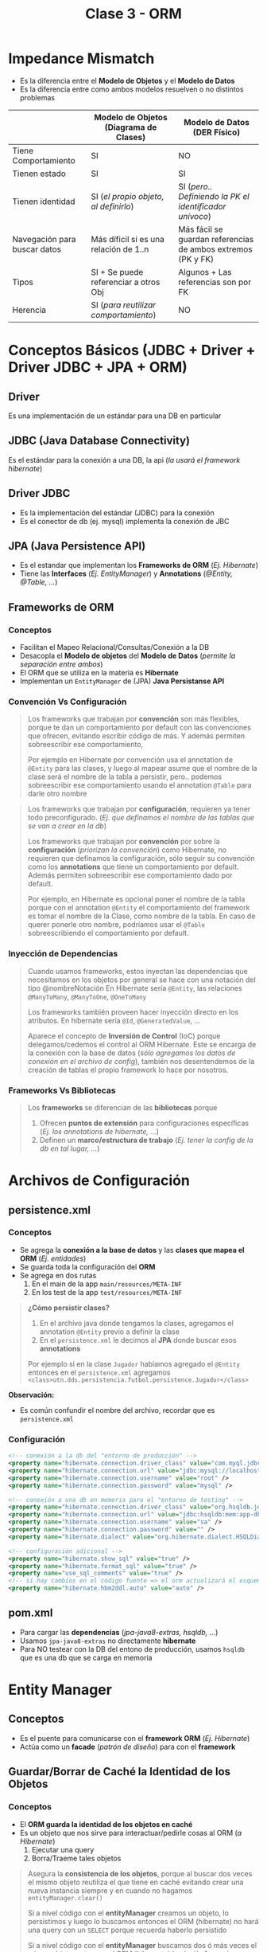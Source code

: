 #+TITLE: Clase 3 - ORM
* Impedance Mismatch
  - Es la diferencia entre el *Modelo de Objetos* y el *Modelo de Datos*
  - Es la diferencia entre como ambos modelos resuelven o no distintos problemas

  |------------------------------+----------------------------------------+--------------------------------------------------------------|
  |                              | Modelo de Objetos (Diagrama de Clases) | Modelo de Datos (DER Físico)                                 |
  |------------------------------+----------------------------------------+--------------------------------------------------------------|
  | Tiene Comportamiento         | SI                                     | NO                                                           |
  | Tienen estado                | SI                                     | SI                                                           |
  | Tienen identidad             | SI (/el propio objeto, al definirlo/)  | SI (/pero.. Definiendo la PK el identificador unívoco/)      |
  | Navegación para buscar datos | Más díficil si es una relación de 1..n | Más fácil se guardan referencias de ambos extremos (PK y FK) |
  | Tipos                        | SI + Se puede referenciar a otros Obj  | Algunos + Las referencias son por FK                         |
  | Herencia                     | SI (/para reutilizar comportamiento/)  | NO                                                           |
  |------------------------------+----------------------------------------+--------------------------------------------------------------|
* Conceptos Básicos (JDBC + Driver + Driver JDBC + JPA + ORM)
** Driver
   Es una implementación de un estándar para una DB en particular
** JDBC (Java Database Connectivity)
   Es el estándar para la conexión a una DB, la api (/la usará el framework hibernate/)
** Driver JDBC
   - Es la implementación del estándar (JDBC) para la conexión
   - Es el conector de db (ej. mysql) implementa la conexión de JBC
** JPA (Java Persistence API)
   - Es el estandar que implementan los *Frameworks de ORM* (/Ej. Hibernate/)
   - Tiene las *Interfaces* (/Ej. EntityManager/) y *Annotations* (/@Entity, @Table, .../)
** Frameworks de ORM
*** Conceptos
    - Facilitan el Mapeo Relacional/Consultas/Conexión a la DB
    - Desacopla el *Modelo de objetos* del *Modelo de Datos* (/permite la separación entre ambos/)
    - El ORM que se utiliza en la materia es *Hibernate*
    - Implementan un ~EntityManager~ de (JPA) *Java Persistanse API*
*** Convención Vs Configuración
    #+BEGIN_QUOTE
    Los frameworks que trabajan por *convención* son más flexibles,
    porque te dan un comportamiento por default con las convenciones que ofrecen,
    evitando escribir código de más. Y además permiten sobreescribir ese comportamiento,

    Por ejemplo en Hibernate por convención usa el annotation de ~@Entity~ para las clases,
    y luego al mapear asume que el nombre de la clase será el nombre de la tabla a persistir,
    pero.. podemos sobreescribir ese comportamiento usando el annotation ~@Table~ para darle otro nombre
    #+END_QUOTE
    
    #+BEGIN_QUOTE
    Los frameworks que trabajan por *configuración*, requieren ya tener todo preconfigurado.
    (/Ej. que definamos el nombre de las tablas que se van a crear en la db/)

    Los frameworks que trabajan por *convención* por sobre la *configuración* (/priorizan la convención/) como Hibernate,
    no requieren que definamos la configuración, sólo seguir su convención como los *annotations* que tiene un comportamiento
    por default. Además permiten sobreescribir ese comportamiento dado por default.
    
    Por ejemplo, en Hibernate es opcional poner el nombre de la tabla porque con el annotation ~@Entity~
    el comportamiento del framework es tomar el nombre de la Clase, como nombre de la tabla.
    En caso de querer ponerle otro nombre, podríamos usar el ~@Table~ sobreescribiendo el comportamiento por default.
    #+END_QUOTE
*** Inyección de Dependencias 
     #+BEGIN_QUOTE
     Cuando usamos frameworks, estos inyectan las dependencias que necesitamos en los objetos
     por general se hace con una notación del tipo @nombreNotación
     En Hibernate sería ~@Entity~, las relaciones ~@ManyToMany~, ~@ManyToOne~, ~@OneToMany~
 
     Los frameworks también proveen hacer inyección directo en los atributos.
     En hibernate sería ~@Id~, ~@GeneratedValue~, ...

     Aparece el concepto de *Inversión de Control* (IoC) porque delegamos/cedemos el control al ORM Hibernate.
     Este se encarga de la conexión con la base de datos (/sólo agregamos los datos de conexión en el archivo de config/),
     también nos desentendemos de la creación de tablas el propio framework lo hace por nosotros.
     #+END_QUOTE
*** Frameworks Vs Bibliotecas
     #+BEGIN_QUOTE
     Los *frameworks* se diferencian de las *bibliotecas* porque
     1. Ofrecen *puntos de extensión* para configuraciones específicas (/Ej. los annotations de hibernate, .../)
     2. Definen un *marco/estructura de trabajo* (/Ej. tener la config de la db en tal lugar, .../)
     #+END_QUOTE
* Archivos de Configuración
** persistence.xml
*** Conceptos
   - Se agrega la *conexión a la base de datos* y las *clases que mapea el ORM* (/Ej. entidades/)
   - Se guarda toda la configuración del *ORM*
   - Se agrega en dos rutas
     1. En el main de la app ~main/resources/META-INF~
     2. En los test de la app ~test/resources/META-INF~

   #+BEGIN_QUOTE
   *¿Cómo persistir clases?*
   1. En el archivo java donde tengamos la clases, agregamos el annotation ~@Entity~ previo a definir la clase
   2. En el ~persistence.xml~ le decimos al *JPA* donde buscar esos *annotations*

  Por ejemplo si en la clase ~Jugador~ habíamos agregado el ~@Entity~ entonces en el ~persistence.xml~ agregamos
  ~<class>utn.dds.persistencia.futbol.persistence.Jugador</class>~
   #+END_QUOTE
   
   *Observación:*
   - Es común confundir el nombre del archivo, recordar que es ~persistence.xml~
*** Configuración
     #+BEGIN_SRC xml
       <!-- conexión a la db del "entorno de producción" -->
       <property name="hibernate.connection.driver_class" value="com.myql.jdbc.Driver" />
       <property name="hibernate.connection.url" value="jdbc:mysql://localhost:3306/jugadores" />
       <property name="hibernate.connection.username" value="root" />
       <property name="hibernate.connection.password" value="mysql" />

       <!-- conexión a una db en memoria para el "entorno de testing" -->
       <property name="hibernate.connection.driver_class" value="org.hsqldb.jdbcDriver" />
       <property name="hibernate.connection.url" value="jdbc:hsqldb:mem:app-db" />
       <property name="hibernate.connection.username" value="sa" />
       <property name="hibernate.connection.password" value="" />
       <property name="hibernate.dialect" value="org.hibernate.dialect.HSQLDialect" />

       <!-- configuración adicional -->
       <property name="hibernate.show_sql" value="true" />
       <property name="hibernate.format_sql" value="true" />
       <property name="use_sql_comments" value="true" />
       <!-- si hay cambios en el código fuente => el orm actualizará el esquema de la db -->
       <property name="hibernate.hbm2ddl.auto" value="auto" />
     #+END_SRC
** pom.xml
   - Para cargar las *dependencias* (/jpa-java8-extras, hsqldb, .../)
   - Usamos ~jpa-java8-extras~ no directamente *hibernate*
   - Para NO testear con la DB del entono de producción, usamos ~hsqldb~ que es una db que se carga en memoria
* Entity Manager
** Conceptos
   - Es el puente para comunicarse con el *framework ORM* (/Ej. Hibernate/)
   - Actúa como un *facade* (/patrón de diseño/) para con el *framework*
** Guardar/Borrar de Caché la Identidad de los Objetos
*** Conceptos
    - El *ORM guarda la identidad de los objetos en caché*
    - Es un objeto que nos sirve para interactuar/pedirle cosas al ORM (/a Hibernate/)
      1. Ejecutar una query
      2. Borra/Traeme tales objetos

    #+BEGIN_QUOTE
    Asegura la *consistencia de los objetos*, porque al buscar dos veces el mismo objeto
    reutiliza el que tiene en caché evitando crear una nueva instancia
    siempre y en cuando no hagamos ~entityManager.clear()~
      
    Si a nivel código con el *entityManager* creamos un objeto, lo persistimos y luego lo buscamos
    entonces el ORM (hibernate) no hará una query con un ~SELECT~ porque recuerda haberlo persistido
    
    Si a nivel código con el *entityManager* buscamos dos ó más veces el mismo objeto,
    entonces el ORM (hibernate) hará sólo 1 vez el ~SELECT~ en la DB,
    porque en la caché recuerda haber buscado ese objeto

    El ORM reconoce la identidad del objeto por la (PK) por la que se lo buscó en la DB
    #+END_QUOTE
   
    |---------------------------------+---------------------------------------------------------------|
    | Método                          | Descripción                                                   |
    |---------------------------------+---------------------------------------------------------------|
    | ~entityManager.clear()~         | Si queremos borrar la caché del entityManager                 |
    | ~entityManager.persist(objeto)~ | Para persistir un object en la db                             |
    |---------------------------------+---------------------------------------------------------------|
    | ~entityManager.rollback()~      | Operación transaccional - Vuelve a un estado anterior         |
    | ~entityManager.commit()~        | Operación transaccional - Confirma un conjunto de operaciones |
    |---------------------------------+---------------------------------------------------------------|
*** Ejemplo 1
    #+BEGIN_SRC java
      // -> pedimos el jugador con id=2
      // -> por tanto el ORM Hibernate hará una query con un SELECT
      Jugador jugadorA = entityManager.find(Jugador.class, new Long(2));
      
      // -> pedimos al mismo jugador con id=2
      // -> el ORM recordará haber buscado esa entidad que tiene id=2,
      // -> y no hará un segunda query con SELECT para buscarlo, usará el que tiene en la caché
      Jugador jugadorB = entityManager.find(Jugador.class, new Long(2));
      
      // -> el resultado será "true"
      System.out.println(jugadorA == jugadorB);
      
      // si hicieramos clear() borraría la caché,
      // por tanto si hacemos otro entityManager.find(), no recordará haberlo buscado y hará otra query con SELECT
      entityManager.clear(); //
      Jugador jugadorC = entityManager.find(Jugador.class, new Long(2));
      
      // -> el resultado será "false"
      System.out.println(jugadorA == jugadorB);
    #+END_SRC
*** Ejemplo 2
    #+BEGIN_SRC java
      public class Main{
          public static void main(String[] args){
              final EntityManager entityManager = PerThreadEntityManagers.getEntityManager();
              EntityTransaction transaction = entityManager.getTransaction();
      
              Jugador fofito = new Jugador();
              fofito.setNombre("fofito");
              transaction.begin();
              entityManager.persist(fofito);
              transaction.commit();
      
              // el ORM no hará una query con SELECT,
              // porque recuerda tener en la caché a este objeto
              Jugador fofito2 = entityManager.find(Jugador.class, fofito.getId());
              System.out.println(fofito.equals(fofito2)); // true
      
              // idem, el ORM no hará una query con SELECT,
              Jugador fofito3 = entityManager.find(Jugador.class, fofito.getId());
              System.out.println(fofito.equals(fofito3)); // true
      
              // obligamos al ORM Hibernate que se olvide de las entidades que guardó en la caché
              entityManager.clear();
              // el ORM hará otra query,
              // porque no tiene en la caché la identidad del object fofito
              Jugador fofito4 = entityManager.find(Jugador.class, fofito.getId());
              System.out.println(fofito.equals(fofito4)); // false
          }
      }
    #+END_SRC
** Interfaces y Clases
*** WithGlobalEntityManager
    - Es una *interfaz* que nos provee al ~entityManager()~ global como *singleton*
    - Se puede *inyectar* la interfaz

    #+BEGIN_SRC java
      // Podemos inyectarlo a los tests
      public class ContextTest extends AbstractPesistanceTest implements WithGlobalEntityManager{
          @Test
          public void contextUp(){
              assertNotNull(entityManager());
          }
      }

      // Podemos inyectarlo a una clase normal
      public class RepositorioJugadores implements WithGlobalEntityManager{
          public void registrar(Jugador jugador){
              entityManager().persist(jugador);
          }
      }
    #+END_SRC
*** PerThreadEntityManagers
    - Es una clase que nos provee el método ~getEntityManager()~ a nivel global como un *singleton*
    - NO necesitamos inyectar ninguna interfaz, sólo creamos una instancia a la clase ~PerThreadEntityManagers~

    #+BEGIN_SRC java
      public class Runner{
          public static void(String[] args){
              final EntityManager entityManager = PerThreadEntityManagers.getEntity.manager();

              // -> pedimos el jugador con id=2
              Jugador jugador = entityManager.find(Jugador.class, new Long(2));
              System.out.printLn(jugador.getId());
              System.out.printLn(jugador.getNombre());

              // -> creamos una consulta con notación sql
              Jugador otroJugador = (Jugador) entityManager
                  .createQuery("FROM Jugador WHERE nombre= 'pepito'")
                  .getSingleResult();
          }
      }
    #+END_SRC
** Métodos
*** find
    - El ORM hará una query con un ~SELECT~ con la clausula ~WHERE~
*** persist
    - El ORM hará una query con ~INSERT~
*** getSingleResult
* Repositorio
  - *Es un objeto* que *conoce las instancias de TODOS los objetos*
  - Consultan a una *base de datos* partir del *entityManager* 
* Annotations
** Conceptos
   Definen el _"como" se van a persistir/guardar las clases_ en la DB
** En las Clases
*** Actualizar Esquema
     #+BEGIN_SRC xml
       <property name="hibernate.show_sql" value="true" />
       <property name="hibernate.format_sql" value="true" />
       <property name="use_sql_comments" value="true" />
       <!-- si hay cambios en el código fuente => el orm actualizará el esquema de la db -->
       <property name="hibernate.hbm2ddl.auto" value="update" />
     #+END_SRC
*** @Table
    - Al agregar ~@Table(name="nuevoNombre")~ al mapear usará la tabla *nuevoNombre*, la creará si no existe
    
    *Observación:*
    - Si existe otra tabla que hace referencia al nombre de tabla anterior, se sugiere cambia el nombre
      de la tabla directo desde la base de datos
*** @Entity
    - Se agrega previo a definir una *clase*
    - Le dice al ORM *Hibernate* que esa clase es una entidad, y al mapear la debe *persistir* en la DB
    - Las clases que le agregemos esto, deben aparecer en el ~resources/META-INF/persistence.xml~
*** [#A] @JoinColumn
    - Soluciona el problema del ORM Hibernate con ~@OneToMany~
    - Evita que se genere la tabla intermedia
    - Se le debe pasar como parámetro el nombre de la (FK)

    #+BEGIN_SRC java
      class Alumno{
          @OneToMany
          @JoinColumn("alumno_id") // <-- soluciona el problema de que NO genere una tabla intermedia
          List<Nota> notas;
          // ...
      }
    #+END_SRC
** En los atributos - Constraints
*** @Id
    - Se agrega previo a definir un atributo
    - Le indica al ORM *Hibernate* que ese atributo será la *Clave Primaria* (PK) de la *Entidad*
*** @GeneratedValue
    - Se agrega previo a definir un atributo
    - Le dice al ORM *Hibernate* que ese atributo será *autonumérico* (/en sql-server es el constraint IDENTITY/)
** Tipo de Relación - Cardinalidad
*** @ManyToMany
    - Genera una tabla intermedia entre dos tablas con la PK y FK
    - El ORM hace automáticamente el mapeo de las clases

    #+BEGIN_QUOTE
    La tabla intermedia que genera el ORM, es sólo a nivel DB osea sólo aparece en el *modelo de datos* (en el DER Físico),
    en el *modelo de objetos* (diagrama de clases) no debería aparecer.
    
    Si se quiere en el modelo de objetos, se debe cambiar el @ManyToMany por la que corresponda
    y generar la nueva Entidad
    
    En el parcial el *Diagrama del DER Físico* _debe figurar la tabla intermedia_ entre las dos entidades
    #+END_QUOTE
*** @ManyToOne
*** @OneToMany
    - (problema) El ORM Hibernate genera una tabla intermedia como si fuese un ~@ManyToMany~
* Estrategias de fetch/traer datos de la Relación
** Conceptos
   El ORM utiliza dos estrategias para traer los datos
   1. Lazy  (ó perozosa)
   2. Eager (ó anciosa)

   #+BEGIN_QUOTE 
   Por default
   - ~@ManyToOne~ usa la estrategia *Eager* (anciosa)
   - ~@OneToMany~ y ~@ManyToMany~ usan la estrategia *Lazy* (perezosa)
   #+END_QUOTE
** Estrategia Lazy (Perezosa)
   - Utilizar cuando una entidad de la relación no se utiliza tanto
   - Evita realizar consultas a tablas de la db que no necesitamos por el momento

   #+BEGIN_QUOTE
   Si en una relación entre dos entidades A y B,
   cuando pedimos (A), se queda esperando a que pidamos (B)

   Por ejemplo, si tenemos una relación *Alumno-Materia*,
   si nos traemos al alumno => entonces esperará a que le pidamos la materia con un ~SELECT~
   #+END_QUOTE
** Estrategia Eager (Anciosa)
   - Utilizar cuando una entidad de la relación se utiliza muy seguido
   - Nos evita el escribir las consultas ~SELECT~ de una tabla de la db

   #+BEGIN_QUOTE
   Si en una relación entre dos entidades A y B,
   cuando pedimos (A) también nos trae (B) sin siquiera pedirlo

   Supongamos que tenemos una relación *Alumno-Materia*,
   si nos traemos al alumno => nos trae también los registros de Materia
   #+END_QUOTE
** Cambiar de estrategia
   Podemos cambiar la estrategia colocando seguido a la relación entre paréntesis ~fech= FetchType.Tipo~

   #+BEGIN_SRC java
     @Entity
     public class Formacion{
         @Id
         @GeneratedValue
         private Long id;

         // por default el ManyToMany usa la estrategia Lazy, pero se puede cambiar a Eager
         @ManyToMany(fetch = FetchType.EAGER)
         private List<Jugador> jugadores = new ArrayList<Jugador>();

         // por default el ManyToOne usa Eager, pero se puede cambiar a Lazy
         //
         // -> cada vez que traiga la formación, traiga también el equipo => lo dejamos Eager
         // -> si la formación no usa siempre el equipo => lo cambiamos Lazy
         @ManyToOne(fetch = FetchType.LAZY)
         private Equipo equipo;
     }
   #+END_SRC
* Transacciones 
** Conceptos
   - El ~commit()~ de una *transacción* confirma el conjunto las operaciones que contiene (/después NO se puede hacer rollback/)
   - El ~rollback()~ de una *transacción* deshace las operaciones que se ejecutaron SOLO a nivel *base de datos*
   - Hacer ~rollback()~ NO cambia el estado de un objeto, para eso se debe borrar la caché con ~entityManager.clear()~
** Implementación en Java
   #+BEGIN_SRC java
     final EntityTransaction transaction = entityManager.getTransaction();
     // el ORM hará una query con un SELECT, buscando por el id=10
     Formacion formacion = entityManager.find(Formacion.class, new Long(10));
     transaction.begin();
     // los cambios que estén a nivel de objetos,
     // el ORM luego al mapear persistirá el modelo de objetos
     // (suponiendo que confirmamos la transacción)
     formacion.setGoles(new Long(11));
     transaction.commit();
     
     transaction.begin();
     formacion.setGoles(new Long(15));
     // - Deshacemos la operación anterior, pero sólo en la base de datos
     // - Si hacemos un print de la formación mostrará 15
     // - Si hacemos un entityManager.find() de éste objeto, entonces mostrará 11
     transaction.rollback();
   #+END_SRC
* Testing
** Convenciones
   - La clase que se ejecuta antes de los tests, utiliza ~@Before~ se lo suele llamar ~setup()~
   - La clase que se ejecuta después de los tests, utiliza ~@After~ se lo suele llamar ~tearDown()~
** Clases + Interfaces
*** AbstractPersistenceTest
    - Está incluida en la dependencia ~jpa-extra-tools~
    - Incorpora el iniciar una transacción en el ~@Before~ para que considere todos los tests como una única operación
    - Integra rollback en el ~@After~ para que no se modifique la base de datos luego de ejecutarse los tests

    #+BEGIN_SRC java
      public abstract class AbstractPersistenceTest implements TransactionalOps, EntityManager{
          public AbstractPersistenceTest(){
          }
      
          @Before
          public void setup(){ this.beginTransaction(); }
      
          @After
          public void tearDown(){ this.rollbackTransaction(); }
      }
    #+END_SRC
** Ejemplo en Java
*** Clases a Testear
    #+BEGIN_QUOTE
    Podemos hacer que las clases que vamos a testear, implementen la interfaz ~WithGlobalEntityManager~
    y nos evitamos tener que crear la instancia a la clase ~PerThreadEntityManagers~ que también
    nos daba el ~entityManager~

    Si vamos a testear el modelo de objetos con hibernate, la idea sería que las clases
    utilicen el ~entityManager~ para persistir información con ~entityManager.persist(objeto)~
    ó hacer consultas como ~entityManager.find(NombreDeLaClase.class, valorDelId)~
    ó también usar el ~entityManager().createQuery()~ para consultas más específicas seguido de algún método
    del ORM para obtener el resultado Ej. ~getResultList()~
    #+END_QUOTE
      
    #+BEGIN_SRC java
      /*
       ,* Archivo: RepositorioJugadores.java
       ,*/
      import java.util.List;
      import org.uqbarproject.jpa.java8.extras.WithGlobalEntityManager;
      
      // Podemos hacer que implementen esta interfaz "WithGlobalEntityManager "
      public class RepositorioJugadores implements WithGlobalEntityManager {
          public void registrar(Jugador jugador) {
              entityManager().persist(jugador);
          }
      
          public List<Jugador> todos() {
              return entityManager()
                  .createQuery("from Jugador")
                  .getResultList();
          }
      
          public List<Jugador> filtrarPorNombre(String nombre) {
              return entityManager()
                  .createQuery("from Jugador where nombre = :nombre")
                  .setParameter("nombre", nombre)
                  .getResultList();
          }
      }
    #+END_SRC
*** Modulo de tests + FIXTURE
   #+BEGIN_SRC java
     // - La clase "AbstractPersistenceTest" viene de la dependencia "jpa-extra-tool"
     // - Inyectamos la dependencia entityManager() por Interfaz, al implementar WithGlobalEntityManager
     public RepositorioJugadorTest extends AbstractPersistenceTest implements WithGlobalEntityManager{
         @Before
         public void init(){
             // armamos el fixture
             entityManager().persist(crearJugador("carlitos"));
             entityManager().persist(crearJugador("pedrito"));
             entityManager().persist(crearJugador("sebas"));
         }
     
         @Test
         public void testFiltrarPorNombre(){
             RepositorioJugadores repositorioJugadores = new RepositorioJugadores();
             final List<Jugador> jugadores = repositorioJugadores.filtrarPorNombre("marcos");
             Assert.assertEquals(2, jugadores.size());
     
             Assert.assertEquals("marcos", jugadores.get(0).getNombre());
             Assert.assertEquals("marcos", jugadores.get(1).getNombre());
         }
     
         private Jugador crearJugador(String nombre){
             Jugador jugador = new Jugador();
             jugador.setNombre(nombre);
             return jugador;
         }
     
     
         /**
          ,* - En la clase de jpa-extra-tools llamada AbstractPersistenceTest, viene por defecto lo siguiente
          ,* - Si las clases de nuestros tests la extienden, ya incorpora el iniciar la transacción en el @Before
          ,* y luego hacer el rollback en el @After para que los cambios NO persistan en la base de datos
          ,* (porque la idea de los tests, no es generar efecto en la base de datos)
          ,*/
         /*
         @Before
         public void setup(){ this.beginTransaction(); }
     
         @After
         public void tearDown(){ this.rollbackTransaction(); }
         ,*/
     }
   #+END_SRC
* Ejemplos en Java
** Persistir Atributos LocalDate
   - Según la versión de ORM de hibernate puede no tener esta opción
   - El jpa-extra-tools provee ~@Convert(convertor=tipo.class)~

   #+BEGIN_SRC java
     @Entity
     public class Libro extends PersistentEntity{
         protected Libro(){ }

         @Convert(converter = LocalDateConverter.class) // <--
         private LocalDate fechaEdicion;

         @Convert(converter = LocalDatetimeConverter.class) // <--
         private LocalDateTime fechaHoraDestruccion;
     }
   #+END_SRC
** Crear una entidad con PK Autonumérica
*** Cuando y Porque
    #+BEGIN_QUOTE
    *Problema:*
    Si tenemos 3 relaciones que tienen como identificador único
    - jugador_id
    - partido_id
    - paleta_id

    *Solución incorrecta:*
    - Estaría MAL, si creamos una tabla *Participación* que tenga como PK compuesta a los tres campos
      porque no lo representan
    - Si creamos una PK con los tres, forzamos el persistir en el *modelo de datos* una entidad
      que NO existe en el *modelo de objetos*

    *Tips:*
    - Validar si lo que queremos persistir en el *modelo de datos* exista en el *modelo de objetos*    
    #+END_QUOTE

    #+BEGIN_SRC java
      // Solución mal encaminada
      class Participacion{
          partido_id;
          paleta_id;
          jugador_id;
      }
      
      // Solución bien encaminada: (al menos para el ORM Hibernate)
      class Partido{
          @OneToMany
          List<Participacion> participaciones;
          // ...
      }
      
      class Participacion{
          @Id
          private Long id;
      
          @ManyToOne
          Paleta paleta;
      
          @ManyToOne
          Jugador jugador;
      }
    #+END_SRC
*** Ejemplo
  #+BEGIN_SRC java
    @Entity
    public class Persona{
        @Id
        @GeneratedValue
        private Long id;

        private String nombre;
    }
  #+END_SRC
** Definir la Cardinalidad de una Relación
  #+BEGIN_SRC java
    @Entity
    public class Formacion{
        @Id
        @GeneratedValue
        private Long id;

        private String nombre;

        // manera práctica de no confundirse al armar la cardinalidad de la relación
        //
        // 1. Partimos la relación desde el tipo del atributo
        //  - por tanto "@...ToOne" porque el atributo "equipo" no es una lista
        //
        // 2. Leemos la relación desde el atributo a la clase, de derecha a izq.
        // - Equipo: @...ToOne     -> Una "formación" puede tener un "equipo"
        // - Formacion: @ManyTo... -> Un equipo puede estar en varias "formaciones" de varios "partidos"
        //
        //  concluimos ManyToOne
        @ManyToOne
        private Equipo equipo;

        // 1. Partimos retomando la misma idea, como el tipo del atributo es una colección sera "@...ToMany"
        //  - Sabemos que es @...ToMany
        //
        // 2. Leemos la relación desde el atributo al nombre la clase
        //  - Jugador: @...ToMany   -> un jugador puede estar en muchas formaciones de varios partidos
        //  - Formacion: @ManyTo... -> una formación puede tener varios jugadores
        //
        // concluimos ManyToMany
        @ManyToMany
        private List<Jugador> jugadores = new ArrayList<>();
    }
  #+END_SRC
** Persistir información
   #+BEGIN_SRC java
     // le pedimos formación con id=1
     final Formacion formacion = entityManager.find(Formacion.class, new Long(1));
     // declaramos la transacción
     final EntityTransaction transaction = entityManager.getTransaction();

     transaction.begin(); // <- iniciamos la transacción

     formacion.setGoles(new Long(11));
     Jugador jugador = new Jugador();
     jugador.setNombre("pepito");

     entityManager.persist(jugador); // <- lo persiste en la db, hará una query con INSERT

     System.out.pintln(jugador.getId()); // <- imprimimos el ID del jugador que persiste en la db

     transaction.commit(); // <- confirmamos la transacción
   #+END_SRC
** [#A] Persistir de forma consistente
   - El ~withTransaction~ se agrega en el *controller*
   - En el ~withTransaction~ se agregan las operaciones que generan efecto
   - El *controller* relaciona el Dominio(Modelo) con la Presentación (UI), es quien _dirige los Casos de Uso_
   
   #+BEGIN_SRC java
     alumno = new Alumno("Marcos");
     nota = new Nota(10);
     em.persist(alumno);
     em.persist(nota);
     // - Sin el withTransaction esta operación funciona, pero no es consistente
     // - Si persistimos fuera del withTransaction, es posible que el ORM Hibernate
     // nos comitee/confirme una transacción pendiente que no queríamos
     // alumno.getNotas().add(nota);
     
     // - Si agregamos las operaciones que tienen efecto en el withTransaction
     withTransaction(()->{
             alumno.getNotas().add(nota);
         });
   #+END_SRC
** Ejecutar Consultas
   #+BEGIN_SRC java
     public class Runner{
         public static void(String[] args){
             final EntityManager entityManager = PerThreadEntityManagers.getEntity.manager();

             // -> pedimos el jugador con id=2
             Jugador jugador = entityManager.find(Jugador.class, new Long(2));
             System.out.printLn(jugador.getId());
             System.out.printLn(jugador.getNombre());

             // -> creamos una consulta con notación sql
             Jugador otroJugador = (Jugador) entityManager
                 .createQuery("FROM Jugador WHERE nombre= 'pepito'")
                 .getSingleResult();
         }
     }
   #+END_SRC
** Pasar Parámetros a las Consultas
   - A la query le agregamos al valor como ~:nombreParametro~ y usamos el método ~setParameter("nombreParametro", nombreParametro)~
   - Se recomienda "NO CONCATENAR" los strings (/para evitar sql inject/)

   #+BEGIN_SRC java
     //
     public List<Jugador> filtrarPorNombre(String nombre){
         // -> creamos una consulta con notación sql
         return (Jugador) entityManager
             .createQuery("FROM Jugador WHERE nombre= :nombre")
             .setParameter("nombre", nombre)
             .getSingleResult();
     }
   #+END_SRC
** Cambiar la referencia a una tabla
   #+BEGIN_QUOTE
   Usamos el *annotation* ~@Table(name="nuevoNombreDeTabla")~ donde el ORM Hibernate al mapear el *modelo de objetos*
   si ve que NO existe en el *modelo de datos* entonces crea esa tabla.

   Pero.. Si existe otra tabla que hace referencia al nombre de tabla anterior, osea previo a que usaramos ese *annotation*,
   se sugiere cambiar el nombre directo desde la base de datos para evitar errores/inconsistencias con el ORM.
   #+END_QUOTE

   #+BEGIN_SRC java
     @Entity
     @Table(name= "jugadores") // <-- buscará en esta tabla en vez de la tabla "Jugador"
     public class Jugador{
         //...
     }
   #+END_SRC
** Main
   #+BEGIN_SRC java
     import java.util.List;
     
     import javax.persistence.EntityManager;
     import javax.persistence.EntityTransaction;
     
     import org.uqbarproject.jpa.java8.extras.PerThreadEntityManagers;
     import utn.dds.persistencia.futbol.persistence.Jugador;
     
     public class Main{
         public static void main(String[] args){
             final EntityManager entityManager = PerThreadEntityManagers.getEntityManager();
             EntityTransaction transaction = entityManager.getTransaction();
     
             /**
              ,* 1. Creamos una instancia de jugador, le asignamos los datos
              ,* 2. Persistimos al jugador dentro de una transacción
              ,* 3. Confirmamos la transacción
              ,*/
             // Jugador jugador = new Jugador();
             // jugador.setNombre("jorgito");
             // jugador.setPosicion("delantero");
     
             // transaction.begin();
             // entityManager.persist(jugador);
             // transaction.commit();
     
             /**
              ,* 1. Buscamos al objeto con id=3, y lo imprimimos
              ,* 2. Cambiamos sus datos y lo volvemos a imprimir
              ,* 3. Lo borramos de la base de datos (si estuviese relacionado con una FK, fallaría el DELETE)
              ,*/
             Jugador jugador = entityManager.find(Jugador.class, new Long(3));
             System.out.println(jugador.getNombre() + " " + jugador.getPosicion() + " " + jugador.getId());
     
             transaction.begin();
             jugador.setNombre("killme");
             transaction.commit();
     
             System.out.println(jugador.getNombre() + " " + jugador.getPosicion() + " " + jugador.getId());
     
             // Removemos el registro del objeto que se persistió
             transaction.begin();
             entityManager.remove(jugador);
             transaction.commit();
     
             /**
              ,* Imprimimos una lista de objetos
              ,*/
             final List<Jugador> jugadores = entityManager.createQuery("from Jugador").getResultList();
             for(Jugador jug : jugadores){
                 System.out.println(jug.getNombre() + "" + jug.getPosicion() + " " + jug.getId());
             }
         }
     }
   #+END_SRC
* Recursos
** Documentación de la Materia
   1. [[https://docs.google.com/document/d/1jWtehhVCFYECKvpdcCxnEgWZFCv2fR2WPyUJSoiX3II/edit#heading=h.n0vkh0jgorqn][Guia de ANotaciones de JPA]]
   2. [[https://github.com/dds-utn/jpa-proof-of-concept-template][Proyecto base de JPA (github)]]
   3. [[https://docs.google.com/document/d/1dYvrVLRbFE9qwuKj5biz9oRBaRzj-K6ujIKOXNan02s/edit#][Incorporar Hibernate a nuestro proyecto]]
   4. [[https://docs.google.com/document/d/1YLmp9vMnSzKg2emt3Bx564Tf1CLalShPc98Z8nCoi7s/edit][Mapeo Objetos Relacional]]
** Parciales Sugeridos
   1. [[https://docs.google.com/document/d/15ifQWQqfzbwwHIiiuoZiE4eyhd_DpmaQ5OGPvD9x2Wc/edit#heading=h.uyku9mnteh0t][(2018) Que Me Pongo]]
** Referencias Sugeridas en Clase
   1. https://github.com/jonybuzz/demo-hibernate
   2. [[https://www.objectdb.com/java/jpa/persistence/managed][Ciclo de vida de un objeto dentro del Entity Manager]]
   3. [[https://github.com/uqbar-project/jpa-java8-extras#schema-generation][Generar el schema.sql de JPA - github.com, UqbarProject]]
** Referencias externas
   1. [[https://maven.apache.org/guides/getting-started/maven-in-five-minutes.html][Maven in five minutes - apache.org, Maven]]
   2. [[https://github.com/emacs-lsp/lsp-java/issues/98][Spacemacs run main class - github.com, Issue]]
   3. [[https://www.baeldung.com/hibernate-aggregate-functions][Hibernate aggregate functions (baeldung.com)]]
   4. [[https://docs.jboss.org/hibernate/orm/3.3/reference/en/html/queryhql.html#queryhql-aggregation][HQL, The Hibernate Query Language - Aggregate functions (jboss.org)]]
